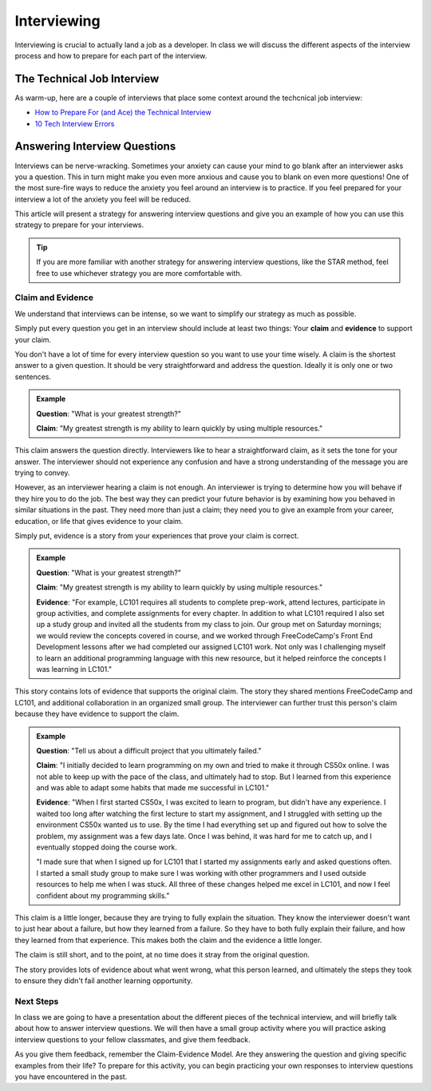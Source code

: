 .. _interviewing:

Interviewing
============

Interviewing is crucial to actually land a job as a developer. In class
we will discuss the different aspects of the interview process and how
to prepare for each part of the interview.

The Technical Job Interview
---------------------------

As warm-up, here are a couple of interviews that place some context around the techcnical job interview:

- `How to Prepare For (and Ace) the Technical Interview <https://www.cio.com/article/2383000/careers-staffing-how-to-prepare-for-and-ace-the-technical-interview.html>`_
- `10 Tech Interview Errors <https://www.monster.com/career-advice/article/ten-tech-it-interview-errors>`_


Answering Interview Questions
-----------------------------

Interviews can be nerve-wracking. Sometimes your anxiety can cause your
mind to go blank after an interviewer asks you a question. This in turn
might make you even more anxious and cause you to blank on even more
questions! One of the most sure-fire ways to reduce the anxiety you feel
around an interview is to practice. If you feel prepared for your
interview a lot of the anxiety you feel will be reduced.

This article will present a strategy for answering interview questions
and give you an example of how you can use this strategy to prepare for
your interviews.

.. tip:: 

   If you are more familiar with another strategy for answering interview
   questions, like the STAR method, feel free to use whichever strategy you
   are more comfortable with.


Claim and Evidence
^^^^^^^^^^^^^^^^^^

We understand that interviews can be intense, so we want to simplify our
strategy as much as possible.

Simply put every question you get in an interview should include at
least two things: Your **claim** and **evidence** to support your claim.

You don't have a lot of time for every interview question so you want to
use your time wisely. A claim is the shortest answer to a given
question. It should be very straightforward and address the question.
Ideally it is only one or two sentences.

.. admonition:: Example

   **Question**: "What is your greatest strength?"

   **Claim**: "My greatest strength is my ability to learn quickly by using multiple resources."

This claim answers the question directly. Interviewers like to hear a
straightforward claim, as it sets the tone for your answer. The
interviewer should not experience any confusion and have a strong
understanding of the message you are trying to convey.

However, as an interviewer hearing a claim is not enough. An
interviewer is trying to determine how you will behave if they hire you
to do the job. The best way they can predict your future behavior is by
examining how you behaved in similar situations in the past. They need
more than just a claim; they need you to give an example from your
career, education, or life that gives evidence to your claim.

Simply put, evidence is a story from your experiences that prove your
claim is correct.

.. admonition:: Example

   **Question**:  "What is your greatest strength?"

   **Claim**: "My greatest strength is my ability to learn quickly by using multiple resources."

   **Evidence**: "For example, LC101 requires all students to complete prep-work, attend lectures, participate in group activities, and complete assignments for every chapter. In addition to what LC101 required I also set up a study group and invited all the students from my class to join. Our group met on Saturday mornings; we would review the concepts covered in course, and we worked through FreeCodeCamp's Front End Development lessons after we had completed our assigned LC101 work. Not only was I challenging myself to learn an additional programming language with this new resource, but it helped reinforce the concepts I was learning in LC101."

This story contains lots of evidence that supports the original claim.
The story they shared mentions FreeCodeCamp and LC101,
and additional collaboration in an organized small group. The interviewer can further
trust this person's claim because they have evidence to support the
claim.

.. admonition:: Example

   **Question**: "Tell us about a difficult project that you ultimately failed."

   **Claim**: "I initially decided to learn programming on my own and tried to make it through CS50x online. I was not able to keep up with the pace of the class, and ultimately had to stop. But I learned from this experience and was able to adapt some habits that made me successful in LC101."

   **Evidence**: "When I first started CS50x, I was excited to learn to program, but didn't have any experience. I waited too long after watching the first lecture to start my assignment, and I struggled with setting up the environment CS50x wanted us to use. By the time I had everything set up and figured out how to solve the problem, my assignment was a few days late. Once I was behind, it was hard for me to catch up, and I eventually stopped doing the course work.

   "I made sure that when I signed up for LC101 that I started my assignments early and asked questions often. I started a small study group to make sure I was working with other programmers and I used outside resources to help me when I was stuck. All three of these changes helped me excel in LC101, and now I feel confident about my programming skills."

This claim is a little longer, because they are trying to fully explain
the situation. They know the interviewer doesn't want to just hear about
a failure, but how they learned from a failure. So they have to both
fully explain their failure, and how they learned from that experience.
This makes both the claim and the evidence a little longer.

The claim is still short, and to the point, at no time does it stray
from the original question.

The story provides lots of evidence about what went wrong, what this
person learned, and ultimately the steps they took to ensure they didn't
fail another learning opportunity.

Next Steps
^^^^^^^^^^

In class we are going to have a presentation about the different pieces
of the technical interview, and will briefly talk about how to answer
interview questions. We will then have a small group activity where you
will practice asking interview questions to your fellow classmates, and
give them feedback. 

As you give them feedback, remember the Claim-Evidence Model. Are they answering the question and giving specific examples from their life? To prepare for this activity, you can begin practicing your own responses to interview questions you have encountered in the past.
